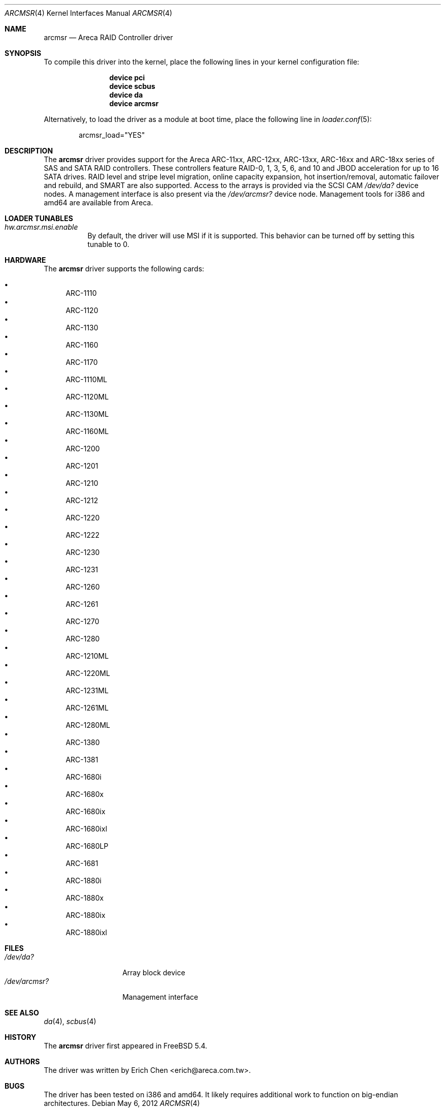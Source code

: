 .\" Copyright (c) 2005 Scott Long
.\" All rights reserved.
.\"
.\" Redistribution and use in source and binary forms, with or without
.\" modification, are permitted provided that the following conditions
.\" are met:
.\" 1. Redistributions of source code must retain the above copyright
.\"    notice, this list of conditions and the following disclaimer.
.\" 2. Redistributions in binary form must reproduce the above copyright
.\"    notice, this list of conditions and the following disclaimer in the
.\"    documentation and/or other materials provided with the distribution.
.\"
.\" THIS SOFTWARE IS PROVIDED BY THE AUTHOR AND CONTRIBUTORS ``AS IS'' AND
.\" ANY EXPRESS OR IMPLIED WARRANTIES, INCLUDING, BUT NOT LIMITED TO, THE
.\" IMPLIED WARRANTIES OF MERCHANTABILITY AND FITNESS FOR A PARTICULAR PURPOSE
.\" ARE DISCLAIMED.  IN NO EVENT SHALL THE AUTHOR OR CONTRIBUTORS BE LIABLE
.\" FOR ANY DIRECT, INDIRECT, INCIDENTAL, SPECIAL, EXEMPLARY, OR CONSEQUENTIAL
.\" DAMAGES (INCLUDING, BUT NOT LIMITED TO, PROCUREMENT OF SUBSTITUTE GOODS
.\" OR SERVICES; LOSS OF USE, DATA, OR PROFITS; OR BUSINESS INTERRUPTION)
.\" HOWEVER CAUSED AND ON ANY THEORY OF LIABILITY, WHETHER IN CONTRACT, STRICT
.\" LIABILITY, OR TORT (INCLUDING NEGLIGENCE OR OTHERWISE) ARISING IN ANY WAY
.\" OUT OF THE USE OF THIS SOFTWARE, EVEN IF ADVISED OF THE POSSIBILITY OF
.\" SUCH DAMAGE.
.\"
.\" $FreeBSD: src/share/man/man4/arcmsr.4,v 1.7 2010/11/25 19:33:39 delphij Exp $
.\"
.Dd May 6, 2012
.Dt ARCMSR 4
.Os
.Sh NAME
.Nm arcmsr
.Nd Areca RAID Controller driver
.Sh SYNOPSIS
To compile this driver into the kernel,
place the following lines in your
kernel configuration file:
.Bd -ragged -offset indent
.Cd "device pci"
.Cd "device scbus"
.Cd "device da"
.Cd "device arcmsr"
.Ed
.Pp
Alternatively, to load the driver as a
module at boot time, place the following line in
.Xr loader.conf 5 :
.Bd -literal -offset indent
arcmsr_load="YES"
.Ed
.Sh DESCRIPTION
The
.Nm
driver provides support for the Areca ARC-11xx, ARC-12xx, ARC-13xx,
ARC-16xx and ARC-18xx series of SAS and SATA RAID controllers.
These controllers feature RAID-0, 1, 3, 5, 6, and 10 and
JBOD acceleration for up to 16 SATA drives.
RAID level and stripe level
migration, online capacity expansion, hot insertion/removal, automatic failover
and rebuild, and SMART are also supported.
Access to the arrays is provided
via the SCSI CAM
.Pa /dev/da?
device nodes.
A management interface is also present via the
.Pa /dev/arcmsr?
device node.
Management tools for i386 and amd64 are available from Areca.
.Sh LOADER TUNABLES
.Bl -tag -width indent
.It Va hw.arcmsr.msi.enable
By default, the driver will use MSI if it is supported.
This behavior can be turned off by setting this tunable to 0.
.El
.Sh HARDWARE
The
.Nm
driver supports the following cards:
.Pp
.Bl -bullet -compact
.It
ARC-1110
.It
ARC-1120
.It
ARC-1130
.It
ARC-1160
.It
ARC-1170
.It
ARC-1110ML
.It
ARC-1120ML
.It
ARC-1130ML
.It
ARC-1160ML
.It
ARC-1200
.It
ARC-1201
.It
ARC-1210
.It
ARC-1212
.It
ARC-1220
.It
ARC-1222
.It
ARC-1230
.It
ARC-1231
.It
ARC-1260
.It
ARC-1261
.It
ARC-1270
.It
ARC-1280
.It
ARC-1210ML
.It
ARC-1220ML
.It
ARC-1231ML
.It
ARC-1261ML
.It
ARC-1280ML
.It
ARC-1380
.It
ARC-1381
.It
ARC-1680i
.It
ARC-1680x
.It
ARC-1680ix
.It
ARC-1680ixl
.It
ARC-1680LP
.It
ARC-1681
.It
ARC-1880i
.It
ARC-1880x
.It
ARC-1880ix
.It
ARC-1880ixl
.El
.Sh FILES
.Bl -tag -width ".Pa /dev/arcmsr?" -compact
.It Pa /dev/da?
Array block device
.It Pa /dev/arcmsr?
Management interface
.El
.Sh SEE ALSO
.Xr da 4 ,
.Xr scbus 4
.Sh HISTORY
The
.Nm
driver first appeared in
.Fx 5.4 .
.Sh AUTHORS
The driver was written by
.An Erich Chen Aq erich@areca.com.tw .
.Sh BUGS
The driver has been tested on i386 and amd64.
It likely requires additional
work to function on big-endian architectures.
